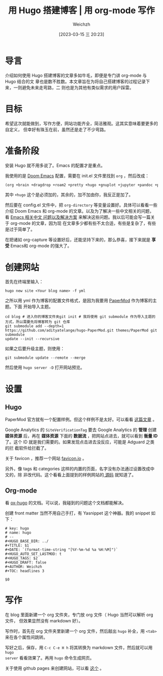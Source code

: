 #+HUGO_BASE_DIR: ../
#+TITLE: 用 Hugo 搭建博客 | 用 org-mode 写作
#+DATE: [2023-03-15 三 20:23]
#+HUGO_AUTO_SET_LASTMOD: t
#+HUGO_TAGS: 技术
#+HUGO_DRAFT: false
#+AUTHOR: Weichzh

* 导言
介绍如何使用 Hugo 搭建博客的文章多如牛毛，即便是专门讲 org-mode 与 Hugo 结合的文
章也是数不胜数。本文章旨在为将自己搭建博客的过程记录下来，一则避免未来走弯路，二
则也是为其他有类似需求的用户踩雷。

* 目标
希望这次就能做到，写作方便，网站功能齐全，简洁雅观。这其实意味着要更多的自定义，
但幸好有珠玉在前，虽然还是走了不少弯路。

* 准备阶段
安装 Hugo 就不用多说了。Emacs 的配置才是重点。

我使用的是 [[https://github.com/doomemacs/doomemacs][Doom Emacs]] 配置，需要在 init.el 文件里找到 =org= ，然后改成：
#+BEGIN_SRC emacs-lisp
(org +brain +dragdrop +roam2 +pretty +hugo +gnuplot +jupyter +pandoc +pomodoro)
#+END_SRC

其中 =+hugo= 这个是必须加的，其余的，加不加由你，我反正是加了。

然后要在 config.el 文件中，把 =org-directory= 等变量设置好。具体可以看看一些介绍
Doom Emacs 和 org-mode 的文章。以及为了解决一些中文相关的问题，看 [[https://github.com/hick/emacs-chinese][Emacs 相关中文
问题以及解决方案]] 来解决这些问题。我以后可能会写一篇关于 org-mode 的文章，因为现
在文章多少都有些不太合适，有些是复杂了，有些是过于简单了。

在把诸如 org-capture 等设置好后，还能坚持下来的，那么恭喜，接下来就是 *享受*
Emacs和 org-mode 的强大了。

* 创建网站
首先在终端里输入：
#+BEGIN_SRC shell
hugo new site <Your blog name> -f yml
#+END_SRC

之所以用 yml 作为博客的配置文件格式，是因为我要用 [[https://github.com/adityatelange/hugo-PaperMod/][PaperMod]] 作为博客的主题。下面
开始导入主题。
#+BEGIN_SRC shell
cd blog # 进入你的博客文件夹git init # 我将使用 git submodule 作为导入主题的方式，所以需要先将博客转为 git 仓库
git submodule add --depth=1
https://github.com/adityatelange/hugo-PaperMod.git themes/PaperMod git submodule
update --init --recursive
#+END_SRC

如果之后要升级主题，则使用：
#+BEGIN_SRC shell
git submodule update --remote --merge
#+END_SRC

然后使用 =hugo server -D= 打开网站预览。

* 设置
** Hugo
PaperMod 官方就有一个配置样例。但这个样例不是太好。可以看看 [[https://www.sulvblog.cn/posts/blog/build_hugo/][这篇文章]] 。

Google Analytics 的 =SiteVerificationTag= 要去 Google Analytics 的 *管理* 创建
*媒体资源* 后，再在 *媒体资源* 下面的 *数据流* ，把网站点进去，就可以看到 *衡量
ID* 了。这个 ID 就是我们需要的。如果发现点击进去没反应，可能是 Adguard 之类的拦
截软件给拦截了。

关于 favicon ，推荐一个网站 [[https://favicon.io/][favicon.io]] 。

另外，像 tags 和 categories 这样的内置的页面，名字没有办法通过设置改成中文的，除
非改代码。这个看看上面提到的样例网站的[[https://github.com/xyming108/sulv-hugo-papermod][ 源码]] 就知道了。

** Org-mode
看 [[https://ox-hugo.scripter.co/][ox-hugo]] 的文档。可以说，我碰到的问题这个文档都能解决。

创建 front matter 当然不用自己手打，有 Yasnippet 这个神器。我的 snippet 如下：
#+BEGIN_SRC
# key: hugo
# name: hugo
# --
#+HUGO_BASE_DIR: ../
#+TITLE: $1
#+DATE: `(format-time-string "[%Y-%m-%d %a %H:%M]")`
#+HUGO_AUTO_SET_LASTMOD: t
#+HUGO_TAGS: $2
#+HUGO_DRAFT: false
#+AUTHOR: Weichzh
#+TOC: headlines 3

$0
#+END_SRC

* 写作
在 blog 里面新建一个 org 文件夹，专门放 org 文件（ Hugo 当然可以解析 org 文件，
但效果显然没有 markdown 好）。

写作时，首先在 org 文件夹里新建一个 org 文件，然后敲出 =hugo= 补全，用 ~<tab>~
来在各个属性间跳转。

写好之后，保存，用 ~C-c C-e H h~ 将其转换为 markdown 文件，然后就可以用 =hugo
server= 看看效果了。再用 =hugo= 命令生成网页。

关于使用 github pages 来创建网站，可以看 [[https://gohugo.io/hosting-and-deployment/hosting-on-github/][这个]] 。
